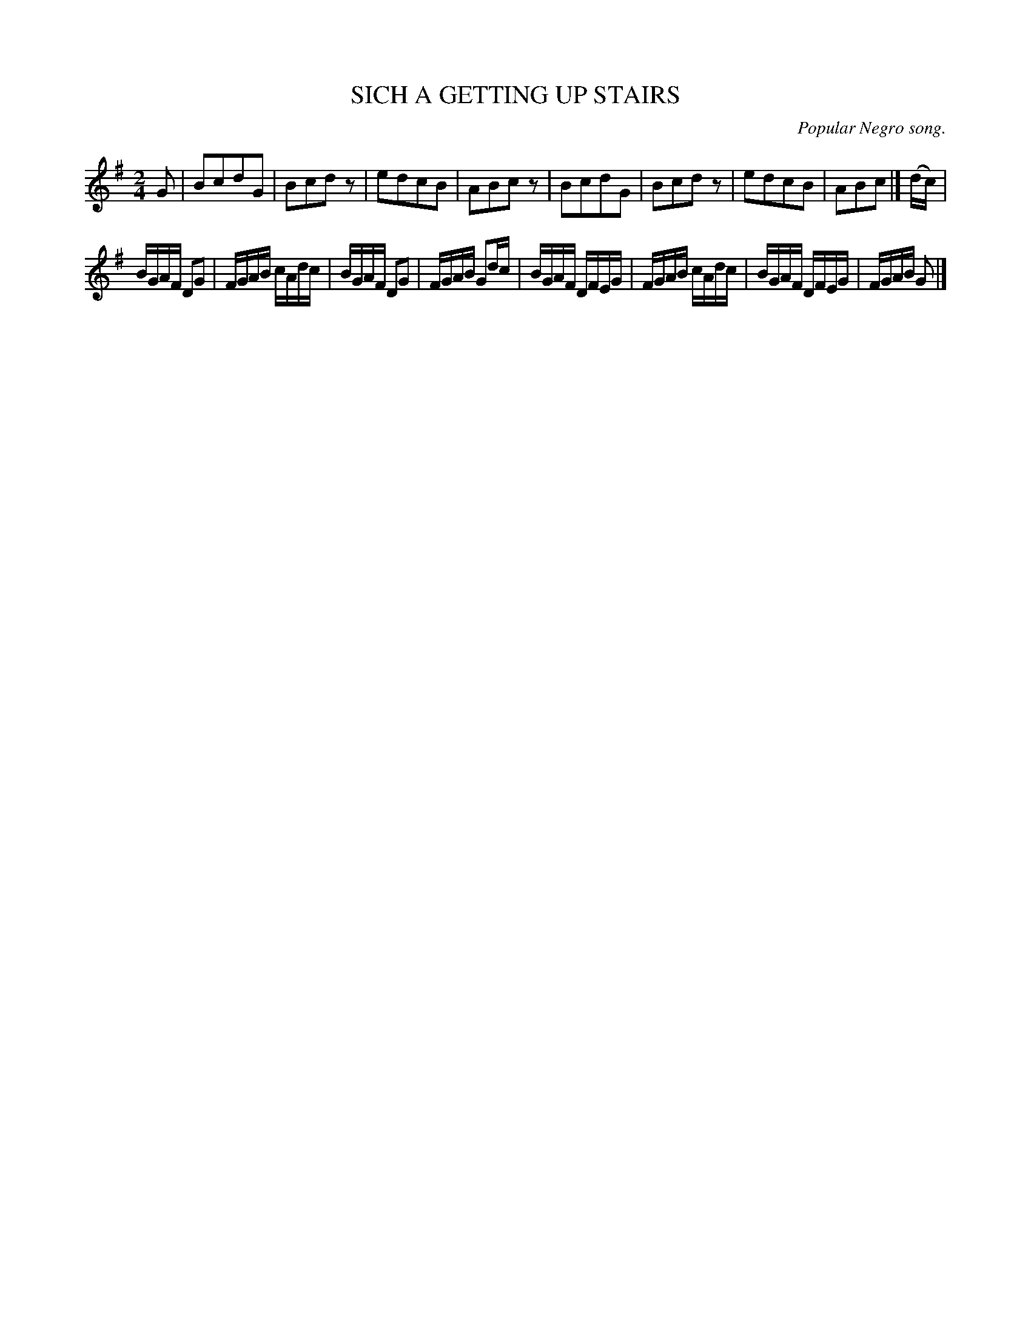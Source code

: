 X: 21682
T: SICH A GETTING UP STAIRS
O: Popular Negro song.
%R: air, reel
B: W. Hamilton "Universal Tune-Book" Vol. 2 Glasgow 1846 p.168 #2
S: http://s3-eu-west-1.amazonaws.com/itma.dl.printmaterial/book_pdfs/hamiltonvol2web.pdf
Z: 2016 John Chambers <jc:trillian.mit.edu>
M: 2/4
L: 1/16
K: G
% - - - - - - - - - - - - - - - - - - - - - - - - -
G2 |\
B2c2d2G2 | B2c2d2z2 | e2d2c2B2 | A2B2c2z2 |\
B2c2d2G2 | B2c2d2z2 | e2d2c2B2 | A2B2c2 |] (dc) |
BGAF D2G2 | FGAB cAdc | BGAF D2G2 | FGAB G2dc |\
BGAF DFEG | FGAB cAdc | BGAF DFEG | FGAB G2 |]
% - - - - - - - - - - - - - - - - - - - - - - - - -
